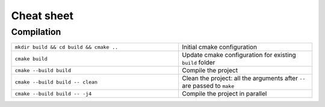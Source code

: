 Cheat sheet
-----------

Compilation
^^^^^^^^^^^

.. table::
   :widths: 100 80

   +-----------------------------------------+--------------------------------------------------------------------------+
   | ``mkdir build && cd build && cmake ..`` | Initial cmake configuration                                              |
   +-----------------------------------------+--------------------------------------------------------------------------+
   | ``cmake build``                         | Update cmake configuration for existing ``build`` folder                 |
   +-----------------------------------------+--------------------------------------------------------------------------+
   | ``cmake --build build``                 | Compile the project                                                      |
   +-----------------------------------------+--------------------------------------------------------------------------+
   | ``cmake --build build -- clean``        | Clean the project: all the arguments after ``--`` are passed to ``make`` |
   +-----------------------------------------+--------------------------------------------------------------------------+
   | ``cmake --build build -- -j4``          | Compile the project in parallel                                          |
   +-----------------------------------------+--------------------------------------------------------------------------+


